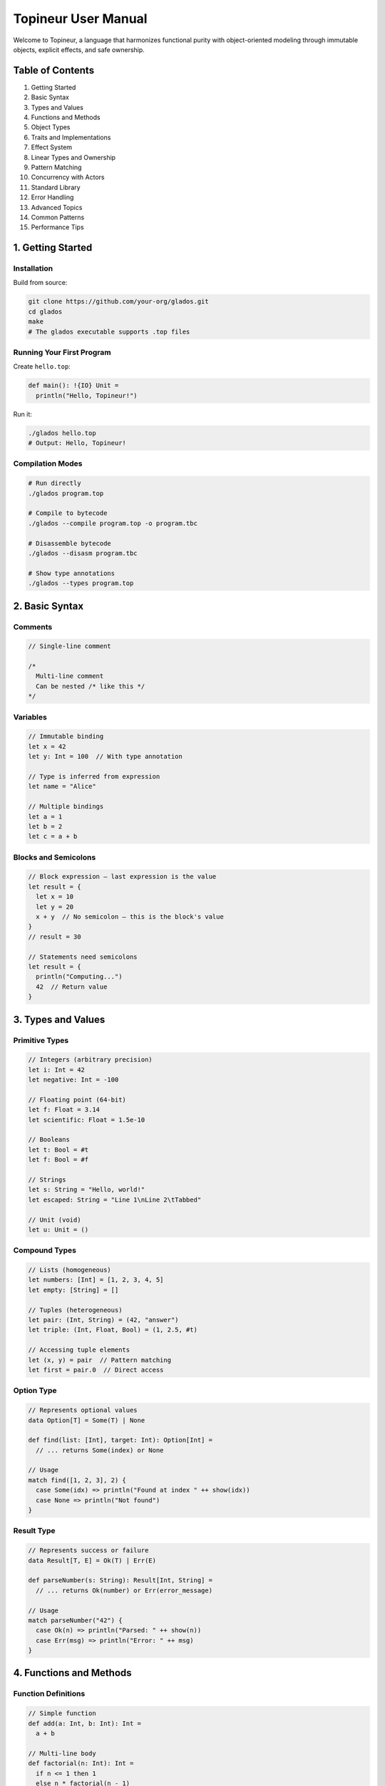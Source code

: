 Topineur User Manual
====================

Welcome to Topineur, a language that harmonizes functional purity with
object-oriented modeling through immutable objects, explicit effects, and safe
ownership.

Table of Contents
-----------------

1. Getting Started
2. Basic Syntax
3. Types and Values
4. Functions and Methods
5. Object Types
6. Traits and Implementations
7. Effect System
8. Linear Types and Ownership
9. Pattern Matching
10. Concurrency with Actors
11. Standard Library
12. Error Handling
13. Advanced Topics
14. Common Patterns
15. Performance Tips

1. Getting Started
------------------

Installation
~~~~~~~~~~~~

Build from source:

.. code-block:: bash

   git clone https://github.com/your-org/glados.git
   cd glados
   make
   # The glados executable supports .top files

Running Your First Program
~~~~~~~~~~~~~~~~~~~~~~~~~~~

Create ``hello.top``:

.. code-block:: topineur

   def main(): !{IO} Unit =
     println("Hello, Topineur!")

Run it:

.. code-block:: bash

   ./glados hello.top
   # Output: Hello, Topineur!

Compilation Modes
~~~~~~~~~~~~~~~~~

.. code-block:: bash

   # Run directly
   ./glados program.top

   # Compile to bytecode
   ./glados --compile program.top -o program.tbc

   # Disassemble bytecode
   ./glados --disasm program.tbc

   # Show type annotations
   ./glados --types program.top

2. Basic Syntax
---------------

Comments
~~~~~~~~

.. code-block:: topineur

   // Single-line comment

   /*
     Multi-line comment
     Can be nested /* like this */
   */

Variables
~~~~~~~~~

.. code-block:: topineur

   // Immutable binding
   let x = 42
   let y: Int = 100  // With type annotation

   // Type is inferred from expression
   let name = "Alice"

   // Multiple bindings
   let a = 1
   let b = 2
   let c = a + b

Blocks and Semicolons
~~~~~~~~~~~~~~~~~~~~~

.. code-block:: topineur

   // Block expression — last expression is the value
   let result = {
     let x = 10
     let y = 20
     x + y  // No semicolon — this is the block's value
   }
   // result = 30

   // Statements need semicolons
   let result = {
     println("Computing...")
     42  // Return value
   }

3. Types and Values
-------------------

Primitive Types
~~~~~~~~~~~~~~~

.. code-block:: topineur

   // Integers (arbitrary precision)
   let i: Int = 42
   let negative: Int = -100

   // Floating point (64-bit)
   let f: Float = 3.14
   let scientific: Float = 1.5e-10

   // Booleans
   let t: Bool = #t
   let f: Bool = #f

   // Strings
   let s: String = "Hello, world!"
   let escaped: String = "Line 1\nLine 2\tTabbed"

   // Unit (void)
   let u: Unit = ()

Compound Types
~~~~~~~~~~~~~~

.. code-block:: topineur

   // Lists (homogeneous)
   let numbers: [Int] = [1, 2, 3, 4, 5]
   let empty: [String] = []

   // Tuples (heterogeneous)
   let pair: (Int, String) = (42, "answer")
   let triple: (Int, Float, Bool) = (1, 2.5, #t)

   // Accessing tuple elements
   let (x, y) = pair  // Pattern matching
   let first = pair.0  // Direct access

Option Type
~~~~~~~~~~~

.. code-block:: topineur

   // Represents optional values
   data Option[T] = Some(T) | None

   def find(list: [Int], target: Int): Option[Int] =
     // ... returns Some(index) or None

   // Usage
   match find([1, 2, 3], 2) {
     case Some(idx) => println("Found at index " ++ show(idx))
     case None => println("Not found")
   }

Result Type
~~~~~~~~~~~

.. code-block:: topineur

   // Represents success or failure
   data Result[T, E] = Ok(T) | Err(E)

   def parseNumber(s: String): Result[Int, String] =
     // ... returns Ok(number) or Err(error_message)

   // Usage
   match parseNumber("42") {
     case Ok(n) => println("Parsed: " ++ show(n))
     case Err(msg) => println("Error: " ++ msg)
   }

4. Functions and Methods
------------------------

Function Definitions
~~~~~~~~~~~~~~~~~~~~

.. code-block:: topineur

   // Simple function
   def add(a: Int, b: Int): Int =
     a + b

   // Multi-line body
   def factorial(n: Int): Int =
     if n <= 1 then 1
     else n * factorial(n - 1)

   // With block
   def complex(x: Int): Int = {
     let temp = x * 2
     let result = temp + 10
     result
   }

Anonymous Functions (Lambdas)
~~~~~~~~~~~~~~~~~~~~~~~~~~~~~~

.. code-block:: topineur

   // Long form
   let double = fn(x: Int) => x * 2

   // Short form
   let triple = |x: Int| => x * 3

   // Higher-order functions
   def applyTwice(f: (Int) -> Int, x: Int): Int =
     f(f(x))

   let result = applyTwice(double, 5)  // result = 20

Generic Functions
~~~~~~~~~~~~~~~~~

.. code-block:: topineur

   // Polymorphic function
   def identity[T](x: T): T = x

   // Multiple type parameters
   def pair[A, B](a: A, b: B): (A, B) = (a, b)

   // With trait bounds
   def maximum[T](a: T, b: T): T where T: Ord =
     if a > b then a else b

5. Object Types
---------------

Defining Objects
~~~~~~~~~~~~~~~~

.. code-block:: topineur

   object type Point {
     x: Float
     y: Float

     def translate(dx: Float, dy: Float): Point =
       Point { x = x + dx, y = y + dy }

     def distance(): Float =
       sqrt(x * x + y * y)

     def repr(): String =
       "Point(" ++ show(x) ++ ", " ++ show(y) ++ ")"
   }

Creating Objects
~~~~~~~~~~~~~~~~

.. code-block:: topineur

   // Object literal
   let origin = Point { x = 0.0, y = 0.0 }

   // Calling methods
   let p = origin.translate(3.0, 4.0)
   let d = p.distance()  // d = 5.0

   // Method chaining
   let final = origin
     .translate(1.0, 0.0)
     .translate(0.0, 1.0)

Accessing Fields
~~~~~~~~~~~~~~~~

.. code-block:: topineur

   let p = Point { x = 10.0, y = 20.0 }
   let x_coord = p.x  // Direct field access

   // Update via reconstruction
   let p2 = Point { x = 15.0, y = p.y }  // Update x, keep y

Objects with Generics
~~~~~~~~~~~~~~~~~~~~~

.. code-block:: topineur

   object type Box[T] {
     value: T

     def get(): T = value

     def map[U](f: (T) -> U): Box[U] =
       Box { value = f(value) }
   }

   let intBox = Box { value = 42 }
   let strBox = intBox.map(show)  // Box { value = "42" }

6. Traits and Implementations
------------------------------

Defining Traits
~~~~~~~~~~~~~~~

.. code-block:: topineur

   trait Show {
     def show(): String
   }

   trait Eq {
     def equals(other: Self): Bool
   }

   trait Ord extends Eq {
     def compare(other: Self): Ordering
   }

Implementing Traits
~~~~~~~~~~~~~~~~~~~

.. code-block:: topineur

   impl Show for Point {
     def show(): String =
       "(" ++ show(x) ++ ", " ++ show(y) ++ ")"
   }

   impl Eq for Point {
     def equals(other: Point): Bool =
       x == other.x && y == other.y
   }

Using Traits in Functions
~~~~~~~~~~~~~~~~~~~~~~~~~~

.. code-block:: topineur

   // Trait bound
   def printValue[T](value: T): !{IO} Unit where T: Show =
     println(value.show())

   // Multiple bounds
   def sortAndPrint[T](list: [T]): !{IO} Unit where T: Ord, T: Show =
     let sorted = sort(list)
     forEach(sorted, printValue)

Default Trait Implementations
~~~~~~~~~~~~~~~~~~~~~~~~~~~~~~

.. code-block:: topineur

   trait Drawable {
     def draw(ctx: Canvas): !{IO} Unit

     // Default implementation
     def drawTwice(ctx: Canvas): !{IO} Unit = {
       draw(ctx)
       draw(ctx)
     }
   }

7. Effect System
----------------

Pure Functions
~~~~~~~~~~~~~~

.. code-block:: topineur

   // No effect annotation — pure function
   def add(a: Int, b: Int): Int = a + b

   // Can be called from anywhere
   let result = add(2, 3)

Effectful Functions
~~~~~~~~~~~~~~~~~~~

.. code-block:: topineur

   // IO effect
   def readFile(path: String): !{IO} String =
     // ... implementation

   // Multiple effects
   def fetchData(url: String): !{IO, Network} String =
     // ... implementation

   // State effect
   def increment(counter: MutableCounter): !{State} Unit =
     // ... implementation

Effect Propagation
~~~~~~~~~~~~~~~~~~

.. code-block:: topineur

   // Effects propagate through call chain
   def helper(): !{IO} String =
     readFile("config.txt")  // OK, we declared IO

   def caller(): !{IO} Unit =
     let content = helper()  // OK, we have IO
     println(content)

   // Compile error:
   def broken(): String =
     helper()  // ERROR: IO effect not in signature

Effect Polymorphism
~~~~~~~~~~~~~~~~~~~

.. code-block:: topineur

   // Generic over effects
   def withLogging[E](action: () !{E} -> Int): !{E, IO} Int =
     println("Starting action")
     let result = action()
     println("Finished action")
     result

Common Effects
~~~~~~~~~~~~~~

- ``!{IO}`` — Input/output operations
- ``!{State}`` — Mutable state operations
- ``!{Network}`` — Network operations
- ``!{Exception}`` — Can throw exceptions
- ``!{Async}`` — Asynchronous operations

8. Linear Types and Ownership
------------------------------

Linear Values
~~~~~~~~~~~~~

.. code-block:: topineur

   // Linear type annotation
   let file: !lin File = openFile("data.txt")

   // Use exactly once
   file.close()  // OK, file consumed

   // ERROR: file already used
   // file.close()

Ownership Transfer
~~~~~~~~~~~~~~~~~~

.. code-block:: topineur

   def processFile(file: !lin File): !{IO} String =
     let contents = file.read()
     file.close()  // file consumed here
     contents

   let f = openFile("data.txt")
   let data = processFile(f)  // f moved into function
   // f cannot be used here anymore

Safe Mutation
~~~~~~~~~~~~~

.. code-block:: topineur

   object type MutableCounter {
     value: Int

     def inc(): !{State} MutableCounter =
       MutableCounter { value = value + 1 }
   }

   def example(): !{State} Unit =
     let counter: !lin MutableCounter = MutableCounter { value = 0 }
     let counter = counter.inc()  // Re-bind to new value
     let counter = counter.inc()  // OK, no aliasing
     println("Final count: " ++ show(counter.value))

Linear Resources
~~~~~~~~~~~~~~~~

Common use cases for linear types:

- File handles
- Socket connections
- Database connections
- Lock guards
- Memory regions

9. Pattern Matching
-------------------

Basic Matching
~~~~~~~~~~~~~~

.. code-block:: topineur

   match value {
     case 0 => "zero"
     case 1 => "one"
     case n => "other: " ++ show(n)  // Bind to variable
   }

Matching ADTs
~~~~~~~~~~~~~

.. code-block:: topineur

   data Shape
     = Circle(Float)
     | Rectangle(Float, Float)
     | Triangle(Float, Float, Float)

   def area(shape: Shape): Float =
     match shape {
       case Circle(r) => 3.14159 * r * r
       case Rectangle(w, h) => w * h
       case Triangle(a, b, c) =>
         let s = (a + b + c) / 2.0
         sqrt(s * (s - a) * (s - b) * (s - c))
     }

Nested Patterns
~~~~~~~~~~~~~~~

.. code-block:: topineur

   match result {
     case Ok(Some(value)) => println("Found: " ++ show(value))
     case Ok(None) => println("Not found")
     case Err(msg) => println("Error: " ++ msg)
   }

Guards
~~~~~~

.. code-block:: topineur

   match age {
     case n if n < 0 => "Invalid age"
     case n if n < 13 => "Child"
     case n if n < 20 => "Teenager"
     case _ => "Adult"
   }

Wildcard Pattern
~~~~~~~~~~~~~~~~

.. code-block:: topineur

   match status {
     case Success => handleSuccess()
     case _ => handleOtherCases()  // Catch-all
   }

10. Concurrency with Actors
----------------------------

Defining Actors
~~~~~~~~~~~~~~~

.. code-block:: topineur

   actor Counter {
     count: Int  // Private mutable state

     receive {
       case Increment => count = count + 1
       case Decrement => count = count - 1
       case GetCount(replyTo) =>
         replyTo.send(count)
     }
   }

Creating and Using Actors
~~~~~~~~~~~~~~~~~~~~~~~~~

.. code-block:: topineur

   def main(): !{IO, Async} Unit =
     let counter = spawn(Counter { count = 0 })

     // Send messages
     counter.send(Increment)
     counter.send(Increment)

     // Request-reply pattern
     let currentCount = counter.ask(GetCount)
     println("Count: " ++ show(currentCount))

Actor Messages
~~~~~~~~~~~~~~

.. code-block:: topineur

   // Messages are immutable data
   data CounterMsg
     = Increment
     | Decrement
     | GetCount(ActorRef[Int])
     | Reset

   actor Counter {
     count: Int

     receive {
       case Increment => count = count + 1
       case Decrement => count = count - 1
       case GetCount(replyTo) => replyTo.send(count)
       case Reset => count = 0
     }
   }

Actor Communication Patterns
~~~~~~~~~~~~~~~~~~~~~~~~~~~~~

.. code-block:: topineur

   // Fire-and-forget
   actor.send(message)

   // Request-reply
   let result = actor.ask(RequestMessage)

   // Forward to another actor
   actor received {
     case ProcessData(data, replyTo) =>
       otherActor.send(Transform(data, replyTo))
   }

11. Standard Library
--------------------

Core Functions
~~~~~~~~~~~~~~

.. code-block:: topineur

   // Arithmetic
   add, sub, mul, div, mod: (Int, Int) -> Int
   sqrt, pow, sin, cos: (Float) -> Float

   // Comparison
   eq, lt, gt, lte, gte: [T](T, T) -> Bool where T: Ord

   // Logic
   and, or, not: (Bool, Bool) -> Bool

   // String operations
   concat: (String, String) -> String  // Also: ++
   length: (String) -> Int
   substring: (String, Int, Int) -> String
   split: (String, String) -> [String]

List Operations
~~~~~~~~~~~~~~~

.. code-block:: topineur

   // Construction
   let list = [1, 2, 3]
   let prepended = 0 :: list  // [0, 1, 2, 3]

   // Access
   head: [T] -> Option[T]
   tail: [T] -> Option[[T]]
   get: ([T], Int) -> Option[T]

   // Transformation
   map: ([T], (T) -> U) -> [U]
   filter: ([T], (T) -> Bool) -> [T]
   fold: ([T], U, (U, T) -> U) -> U
   reverse: [T] -> [T]
   sort: [T] -> [T] where T: Ord

   // Examples
   let doubled = map([1, 2, 3], |x| => x * 2)  // [2, 4, 6]
   let evens = filter([1, 2, 3, 4], |x| => x % 2 == 0)  // [2, 4]
   let sum = fold([1, 2, 3], 0, add)  // 6

IO Operations
~~~~~~~~~~~~~

.. code-block:: topineur

   // Console
   println: (String) -> !{IO} Unit
   print: (String) -> !{IO} Unit
   readLine: () -> !{IO} String

   // Files
   readFile: (String) -> !{IO} String
   writeFile: (String, String) -> !{IO} Unit
   appendFile: (String, String) -> !{IO} Unit
   fileExists: (String) -> !{IO} Bool

   // Example
   def example(): !{IO} Unit = {
     println("Enter your name:")
     let name = readLine()
     println("Hello, " ++ name ++ "!")
   }

12. Error Handling
------------------

Option Type
~~~~~~~~~~~

.. code-block:: topineur

   def safeDivide(a: Int, b: Int): Option[Int] =
     if b == 0 then None
     else Some(a / b)

   // Using with pattern matching
   match safeDivide(10, 2) {
     case Some(result) => println(show(result))
     case None => println("Cannot divide by zero")
   }

   // Using with combinators
   let result = safeDivide(10, 2)
     .map(|x| => x * 2)
     .getOrElse(0)

Result Type
~~~~~~~~~~~

.. code-block:: topineur

   def parseAge(input: String): Result[Int, String] =
     match parseInt(input) {
       case Some(age) if age >= 0 && age <= 150 =>
         Ok(age)
       case Some(_) =>
         Err("Age out of valid range")
       case None =>
         Err("Invalid number format")
     }

   // Using Result
   match parseAge("25") {
     case Ok(age) => println("Valid age: " ++ show(age))
     case Err(msg) => println("Error: " ++ msg)
   }

Early Returns with Result
~~~~~~~~~~~~~~~~~~~~~~~~~~

.. code-block:: topineur

   def processUser(input: String): Result[User, String] =
     let age = parseAge(input)?  // Propagate error
     let name = parseName(input)?
     Ok(User { age = age, name = name })

   // The ? operator desugars to:
   // match expr {
   //   case Ok(value) => value
   //   case Err(e) => return Err(e)
   // }

13. Advanced Topics
-------------------

Type Inference
~~~~~~~~~~~~~~

.. code-block:: topineur

   // Type inferred from usage
   let double = |x| => x * 2  // Inferred: (Int) -> Int
   println(show(double(21)))

   // Explicit annotation when needed
   let identity = |x: T| => x  // Generic

Lazy Evaluation
~~~~~~~~~~~~~~~

.. code-block:: topineur

   // Lazy value
   let expensive = lazy {
     println("Computing...")
     factorial(1000)
   }

   // Computed on first access
   let result = force(expensive)  // Prints "Computing..."
   let cached = force(expensive)   // No print, cached

   // Lazy type
   let lazyList: Lazy[[Int]] = lazy [1, 2, 3]

Tail Call Optimization
~~~~~~~~~~~~~~~~~~~~~~

.. code-block:: topineur

   // Tail-recursive function (optimized)
   def sumTail(list: [Int], acc: Int): Int =
     match list {
       case [] => acc
       case x :: xs => sumTail(xs, acc + x)  // Tail call
     }

   // Non-tail-recursive (not optimized)
   def sumNonTail(list: [Int]): Int =
     match list {
       case [] => 0
       case x :: xs => x + sumNonTail(xs)  // Not tail position
     }

14. Common Patterns
-------------------

Builder Pattern
~~~~~~~~~~~~~~~

.. code-block:: topineur

   object type Request {
     url: String
     method: String
     headers: [(String, String)]
     body: Option[String]

     def withHeader(key: String, value: String): Request =
       Request {
         url = url,
         method = method,
         headers = (key, value) :: headers,
         body = body
       }

     def withBody(content: String): Request =
       Request {
         url = url,
         method = method,
         headers = headers,
         body = Some(content)
       }
   }

   // Usage
   let req = Request {
       url = "https://api.example.com",
       method = "POST",
       headers = [],
       body = None
     }
     .withHeader("Content-Type", "application/json")
     .withBody("{\"name\": \"Alice\"}")

Visitor Pattern
~~~~~~~~~~~~~~~

.. code-block:: topineur

   trait Visitor[R] {
     def visitCircle(c: Circle): R
     def visitRectangle(r: Rectangle): R
   }

   trait Shape {
     def accept[R](visitor: Visitor[R]): R
   }

   impl Shape for Circle {
     def accept[R](visitor: Visitor[R]): R =
       visitor.visitCircle(this)
   }

Strategy Pattern
~~~~~~~~~~~~~~~~

.. code-block:: topineur

   trait SortStrategy {
     def sort(list: [Int]): [Int]
   }

   object type Sorter {
     strategy: SortStrategy

     def sort(list: [Int]): [Int] =
       strategy.sort(list)
   }

   impl SortStrategy for QuickSort {
     def sort(list: [Int]): [Int] = // ...
   }

   let sorter = Sorter { strategy = QuickSort {} }

15. Performance Tips
--------------------

1. **Use tail recursion**

   .. code-block:: topineur

      // Good: tail-recursive
      def sumTail(list: [Int], acc: Int): Int =
        match list {
          case [] => acc
          case x :: xs => sumTail(xs, acc + x)
        }

2. **Avoid repeated list concatenation**

   .. code-block:: topineur

      // Bad: O(n²)
      let result = fold(list, [], |acc, x| => acc ++ [x])

      // Good: O(n)
      let result = reverse(fold(list, [], |acc, x| => x :: acc))

3. **Use lazy evaluation for infinite structures**

   .. code-block:: topineur

      let infiniteList = lazy generateInfinite(0)
      let first10 = take(10, force(infiniteList))

4. **Prefer pattern matching over repeated field access**

   .. code-block:: topineur

      // Less efficient
      if point.x > 0 && point.y > 0 then ...

      // More efficient
      match point {
        case Point { x, y } if x > 0 && y > 0 => ...
      }

5. **Use actors for concurrent mutable state**

   .. code-block:: topineur

      // Actors are efficient for message-passing concurrency
      let worker = spawn(Worker { state = initialState })

Conclusion
----------

This manual covers the core features of Topineur. For more details, see:

- ``grammar.rst`` — formal grammar
- ``language_reference.rst`` — detailed reference
- ``security_review.rst`` — security features
- ``examples/topineur/`` — example programs

Happy coding in Topineur!
